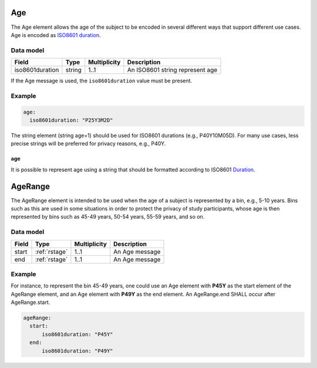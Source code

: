 .. _rstage:

###
Age
###


The Age element allows the age of the subject to be encoded in several different ways that support different use cases.
Age is encoded as `ISO8601 duration <https://en.wikipedia.org/wiki/ISO_8601#Durations>`_.


Data model
##########

.. csv-table::
   :header: Field, Type, Multiplicity, Description

   iso8601duration, string, 1..1, An ISO8601 string represent age


If the Age message is used, the ``iso8601duration`` value must be present.


Example
#######

.. code-block:: yaml

  age:
    iso8601duration: "P25Y3M2D"


The string element (string age=1) should be used for ISO8601 durations (e.g., P40Y10M05D). For many use cases,
less precise strings will be preferred for privacy reasons, e.g., P40Y.

age
~~~

It is possible to represent age using a string that should be formatted according to ISO8601
`Duration <https://en.wikipedia.org/wiki/ISO_8601#Durations>`_.


.. _rstagerange:

########
AgeRange
########

The AgeRange element is intended to be used when the age of a subject is represented by a bin, e.g., 5-10 years. Bins
such as this are used in some situations in order to protect the privacy of study participants, whose age is then
represented by bins such as 45-49 years, 50-54 years, 55-59 years, and so on.


Data model
##########

.. csv-table::
   :header: Field, Type, Multiplicity, Description

   start, :ref:`rstage`, 1..1, An Age message
   end, :ref:`rstage`, 1..1, An Age message


Example
#######

For instance, to represent the bin 45-49 years, one could use an Age element with **P45Y** as the start element of the AgeRange element,
and an Age element with **P49Y** as the end element. An AgeRange.end SHALL occur after AgeRange.start.

.. code-block:: yaml

  ageRange:
    start:
        iso8601duration: "P45Y"
    end:
        iso8601duration: "P49Y"




